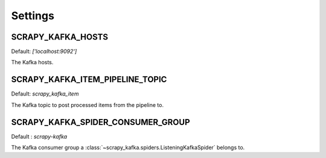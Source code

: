 ========
Settings
========


SCRAPY_KAFKA_HOSTS
-------------------

Default: `['localhost:9092']`

The Kafka hosts.


SCRAPY_KAFKA_ITEM_PIPELINE_TOPIC
----------------------------------

Default: `scrapy_kafka_item`

The Kafka topic to post processed items from the pipeline to.


SCRAPY_KAFKA_SPIDER_CONSUMER_GROUP
-----------------------------------

Default : `scrapy-kafka`

The Kafka consumer group a :class:`~scrapy_kafka.spiders.ListeningKafkaSpider` belongs to.



